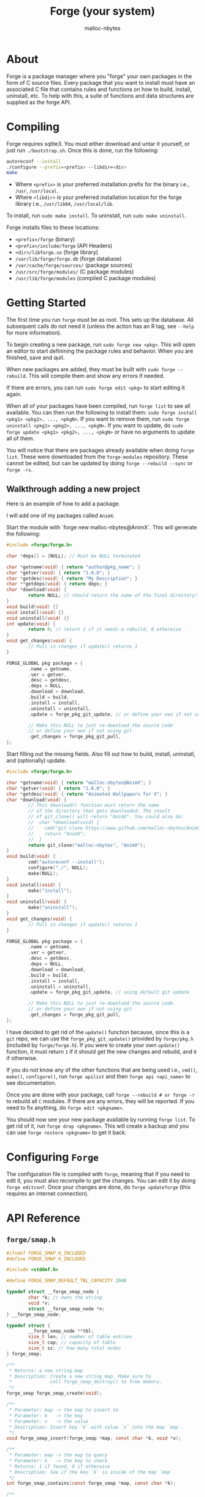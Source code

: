 #+TITLE: Forge (your system)
#+AUTHOR: malloc-nbytes

* About

Forge is a package manager where you "forge" your own packages in the form of C source files.
Every package that you want to install must have an associated C file that contains rules and functions on how to build, install, uninstall, etc.
To help with this, a suite of functions and data structures are supplied as the forge API.

* Compiling
Forge requires sqlite3. You must either download and untar it yourself, or just run =./bootstrap.sh=.
Once this is done, run the following:

#+begin_src bash
autoreconf --install
./configure --prefix=<prefix> --libdir=<dir>
make
#+end_src

- Where =<prefix>= is your preferred installation prefix for the binary i.e., =/usr=, =/usr/local=.
- Where =<libdir>= is your preferred installation location for the forge library i.e., =/usr/lib64=, =/usr/local/lib=.

To install, run =sudo make install=. To uninstall, run =sudo make uninstall=.

Forge installs files to these locations:
- =<prefix>/forge= (binary)
- =<prefix>/include/forge= (API Headers)
- =<dir>/libforge.so= (forge library)
- =/var/lib/forge/forge.db= (forge database)
- =/var/cache/forge/sources/= (package sources)
- =/usr/src/forge/modules/= (C package modules)
- =/usr/lib/forge/modules= (compiled C package modules)

* Getting Started
The first time you run =forge= must be as root. This sets up the database. All subsequent calls do not need it
(unless the action has an R tag, see =--help= for more information).

To begin creating a new package, run =sudo forge new <pkg>=. This will open an editor to start definining the
package rules and behavior. When you are finished, save and quit.

When new packages are added, they must be built with =sudo forge --rebuild=. This will compile them and show
any errors if needed.

If there are errors, you can run =sudo forge edit <pkg>= to start editing it again.

When all of your packages have been compiled, run =forge list= to see all available. You can then run the following to install them:
=sudo forge install <pkg1> <pkg2>, ..., <pkgN>=. If you want to remove them, run =sudo forge uninstall <pkg1> <pkg2>, ..., <pkgN>=.
If you want to update, do =sudo forge update <pkg1> <pkg2>, ..., <pkgN>= or have no arguments to update all of them.

You will notice that there are packages already available when doing =forge list=. These were downloaded from the =forge-modules= repository.
These cannot be edited, but can be updated by doing =forge --rebuild --sync= or =forge -rs=.

** Walkthrough adding a new project

Here is an example of how to add a package.

I will add one of my packages called =AnimX=.

Start the module with `forge new malloc-nbytes@AnimX`. This will generate the following:

#+begin_src c
  #include <forge/forge.h>

  char *deps[] = {NULL}; // Must be NULL terminated

  char *getname(void) { return "author@pkg_name"; }
  char *getver(void) { return "1.0.0"; }
  char *getdesc(void) { return "My Description"; }
  char **getdeps(void) { return deps; }
  char *download(void) {
          return NULL; // should return the name of the final directory!
  }
  void build(void) {}
  void install(void) {}
  void uninstall(void) {}
  int update(void) {
          return 0; // return 1 if it needs a rebuild, 0 otherwise
  }
  void get_changes(void) {
          // Pull in changes if update() returns 1
  }

  FORGE_GLOBAL pkg package = {
          .name = getname,
          .ver = getver,
          .desc = getdesc,
          .deps = NULL,
          .download = download,
          .build = build,
          .install = install,
          .uninstall = uninstall,
          .update = forge_pkg_git_update, // or define your own if not using git

          // Make this NULL to just re-download the source code
          // or define your own if not using git
          .get_changes = forge_pkg_git_pull,
  };
#+end_src

Start filling out the missing fields. Also fill out how to build, install, uninstall, and (optionally) update.

#+begin_src c
  #include <forge/forge.h>

  char *getname(void) { return "malloc-nbytes@AnimX"; }
  char *getver(void) { return "1.0.0"; }
  char *getdesc(void) { return "Animated Wallpapers for X"; }
  char *download(void) {
          // This download() function must return the name
          // of the directory that gets downloaded. The result
          // of git_clone() will return "AnimX". You could also do:
          //  char *download(void) {
          //    cmd("git clone https://www.github.com/malloc-nbytes/AnimX.git");
          //    return "AnimX";
          //  }
          return git_clone("malloc-nbytes", "AnimX");
  }
  void build(void) {
          cmd("autoreconf --install");
          configure("./", NULL);
          make(NULL);
  }
  void install(void) {
          make("install");
  }
  void uninstall(void) {
          make("uninstall");
  }
  void get_changes(void) {
          // Pull in changes if update() returns 1
  }

  FORGE_GLOBAL pkg package = {
          .name = getname,
          .ver = getver,
          .desc = getdesc,
          .deps = NULL,
          .download = download,
          .build = build,
          .install = install,
          .uninstall = uninstall,
          .update = forge_pkg_git_update, // using default git update

          // Make this NULL to just re-download the source code
          // or define your own if not using git
          .get_changes = forge_pkg_git_pull,
  };
#+end_src

I have decided to get rid of the =update()= function because, since this is a =git= repo, we can use
the =forge_pkg_git_update()= provided by =forge/pkg.h= (included by =forge/forge.h=). If you were to
create your own =update()= function, it must return =1= if it should get the new changes and rebuild,
and =0= if otherwise.

If you do not know any of the other functions that are being used i.e., =cmd()=, =make()=, =configure()=,
run =forge apilist= and then =forge api <api_name>= to see documentation.

Once you are done with your package, call =forge --rebuild # or forge -r= to rebuild all
=C= modules. If there are any errors, they will be reported. If you need to fix anything,
do =forge edit <pkgname>=.

You should now see your new package available by running =forge list=. To get rid of it, run =forge drop <pkgname>=.
This will create a backup and you can use =forge restore <pkgname>= to get it back.

* Configuring =Forge=

The configuration file is compiled with =forge=, meaning that if you need to edit it, you must also
recompile to get the changes. You can edit it by doing =forge editconf=. Once your changes are done,
do =forge updateforge= (this requires an internet connection).

* API Reference

# ENDDOCS
** =forge/smap.h=
#+begin_src c
#ifndef FORGE_SMAP_H_INCLUDED
#define FORGE_SMAP_H_INCLUDED

#include <stddef.h>

#define FORGE_SMAP_DEFAULT_TBL_CAPACITY 2048

typedef struct __forge_smap_node {
        char *k; // owns the string
        void *v;
        struct __forge_smap_node *n;
} __forge_smap_node;

typedef struct {
        __forge_smap_node **tbl;
        size_t len; // number of table entries
        size_t cap; // capacity of table
        size_t sz; // how many total nodes
} forge_smap;

/**
 * Returns: a new string map
 * Description: Create a new string map. Make sure to
 *              call forge_smap_destroy() to free memory.
 */
forge_smap forge_smap_create(void);

/**
 * Parameter: map -> the map to insert to
 * Parameter: k   -> the key
 * Parameter: v   -> the value
 * Description: Insert key `k` with value `v` into the map `map`.
 */
void forge_smap_insert(forge_smap *map, const char *k, void *v);

/**
 * Parameter: map -> the map to query
 * Parameter: k   -> the key to check
 * Returns: 1 if found, 0 if otherwise
 * Description: See if the key `k` is inside of the map `map`.
 */
int forge_smap_contains(const forge_smap *map, const char *k);

/**
 * Parameter: map -> the map to get from
 * Parameter: k   -> the key with the associated value
 * Returns: the value of of the key `k`.
 * Description: Get the value that the key `k` is associated with.
 */
void *forge_smap_get(const forge_smap *map, const char *k);

/**
 * Parameter: map -> the map to destroy
 * Description: free()'s all memory that `map` allocates.
 */
void forge_smap_destroy(forge_smap *map);

/**
 * Parameter: map -> the map to iterate
 * Returns: an array of keys (NULL terminated, NULL on failure)
 * Description: Use this function to get all keys inside of
 *              the map. It is guaranteed to be NULL terminated.
 *              The result needs to be free()'d. The individual strings
 *              do not need to be free()'d.
 */
char **forge_smap_iter(const forge_smap *map);

/**
 * Paramter: map -> the map to get the size from
 * Returns: the number of nodes in the map
 * Description: Get the number of nodes stored inside of `map`.
 */
size_t forge_smap_size(const forge_smap *map);

#endif // FORGE_SMAP_H_INCLUDED


#+end_src
** =forge/arg.h=
#+begin_src c
#ifndef FORGE_ARG_H_INCLUDED
#define FORGE_ARG_H_INCLUDED

#include <stddef.h>

typedef struct forge_arg {
        // Points to the start of the argument
        // after any hyphens (max 2).
        char *s;

        // The number of hyphens (max 2).
        size_t h;

        // Points to the character after the
        // first equals is encountered.
        char *eq;

        // The next argument
        struct forge_arg *n;
} forge_arg;

/**
 * Parameter: argc       -> number of args
 * Parameter: argv       -> actual args
 * Parameter: skip_first -> skip the first arg
 * Returns: linked list of `forge_arg`s
 * Description: Create a list of args that you can
 *              query. The `skip_first` parameter is there
 *              if you do not want the program name to appear
 *              in the linked list. Also, you should always have
 *              a copy to the head of this list for `forge_arg_free()`.
 */
forge_arg *forge_arg_alloc(
        int    argc,
        char **argv,
        int    skip_first
);

/**
 * Parameter: arg -> the pointer to the start of the arg list
 * Description: Free all memory allocated for the linked
 *              list of forge_args. This function should
 *              take the head of a linked list.
 */
void forge_arg_free(forge_arg *arg);

#endif // FORGE_ARG_H_INCLUDED


#+end_src
** =forge/rdln.h=
#+begin_src c
#ifndef FORGE_RDLN_H_INCLUDED
#define FORGE_RDLN_H_INCLUDED

char *forge_rdln(const char *prompt);

#endif // FORGE_RDLN_H_INCLUDED


#+end_src
** =forge/forge.h=
#+begin_src c
#ifndef FORGE_FORGE_H_INCLUDED
#define FORGE_FORGE_H_INCLUDED

#include "forge/pkg.h"
#include "forge/cmd.h"
#include "forge/str.h"
#include "forge/array.h"
#include "forge/io.h"
#include "forge/smap.h"
#include "forge/viewer.h"
#include "forge/colors.h"
#include "forge/mem.h"
#include "forge/ctrl.h"
#include "forge/rdln.h"
#include "forge/arg.h"
#include "forge/conf.h"

/**
 * This file is solely used for including all
 * API headers. Nothing else should be added here!
 */

#endif // FORGE_FORGE_H_INCLUDED


#+end_src
** =forge/pkg.h=
#+begin_src c
#ifndef FORGE_PKG_H_INCLUDED
#define FORGE_PKG_H_INCLUDED

#include <stddef.h>

#define FORGE_GLOBAL __attribute__((visibility("default")))

typedef struct {
        char *(*name)(void);
        char *(*ver)(void);
        char *(*desc)(void);
        char **(*deps)(void);
        char *(*download)(void);
        void (*build)(void);
        void (*install)(void);
        void (*uninstall)(void);
        int (*update)(void);
        void (*get_changes)(void);
} pkg;

/**
 * Returns: 1 if it should re-download the package,
 *          or 0 if it shouldn't.
 * Description: Performs the built-in way of doing
 *              an update if the package uses git.
 */
int forge_pkg_git_update(void);

/**
 * Description: Performs the built-in way of pulling
 *              changes if a package uses git.
 */
void forge_pkg_git_pull(void);

/**
 * Description: Used in the .update part of the pkg struct.
 *              Use this if you want to notify that updates
 *              need manual checking.
 */
#define forge_pkg_update_manual_check NULL

/**
 * Description: Used in the .get_changes part of the pkg struct.
 *              Use this if you want to completely redownload
 *              the source code to get the new changes.
 */
#define forge_pkg_get_changes_redownload NULL

#endif // FORGE_PKG_H_INCLUDED


#+end_src
** =forge/io.h=
#+begin_src c
#ifndef FORGE_IO_H_INCLUDED
#define FORGE_IO_H_INCLUDED

/**
 * Parameter: fp -> the filepath
 * Returns: 1 if exists, 0 if not exists
 * Description: Checks if the filepath `fp` exists.
 */
int forge_io_filepath_exists(const char *fp);

/**
 * Parameter: fp              -> the filepath
 * Parameter: force_overwrite -> should we overwrite the file
 *                               even if it exists?
 * Description: Create a file at `fp`. If `force_overwrite` is
 *              set to 1, it will truncate the file if it exists.
 */
void forge_io_create_file(const char *fp, int force_overwrite);

/**
 * Parameter: fp -> the filepath
 * Returns: the bytes of the file
 * Description: Read all bytes at the filepath `fp`.
 */
char *forge_io_read_file_to_cstr(const char *fp);

/**
 * Parameter: fp -> the filepath
 * Returns: lines of the file, end of the array is guaranteed
 *          to be NULL.
 * Description: Read all lines at the filepath `fp`.
 */
char **forge_io_read_file_to_lines(const char *fp);

/**
 * Parameter: fp -> the filepath
 * Returns: the absolute filepath of `fp`
 * Description: Get the absolute path of `fp`.
 */
char *forge_io_resolve_absolute_path(const char *fp);

/**
 * Parameter: fp      -> the filepath
 * Parameter: content -> the bytes to write to `fp`
 * Returns: 1 on success, 0 on failure
 * Description: Write `content` to `fp`.
 */
int forge_io_write_file(const char *fp, const char *content);

/**
 * Parameter: fp      -> the filepath
 * Parameter: lines   -> the lines to write
 * Parameter: lines_n -> how many lines to write
 * Returns: 1 on success, 0 on failure
 * Description: Write `lines_n` lines from `lines` to the filepath `fp`.
 */
int forge_io_write_lines(
        const char *fp,
        const char **lines,
        size_t lines_n
);

/**
 * Parameter: path -> the filepath to check
 * Returns: 1 if it is a directory, and 0 if not
 * Description: Check if `path` is a directory.
 */
int forge_io_is_dir(const char *path);

/**
 * Parameter: dir      -> the directory to search
 * Parameter: filename -> the file to search for
 * Returns: 1 if found, and 0 if otherwise
 * Description: Checks to see if `dir` contains `filename`.
 */
int forge_io_dir_contains_file(const char *dir, const char *filename);

/**
 * Parameter: path -> the path to extract the basename from
 * Returns: the basename
 * Description: Given some path i.e., `/home/user/dev/main.c`,
 *              will extract the basename `main.c` from the path.
 */
const char *forge_io_basename(const char *path);

/**
 * Parameter: path -> the directory to remove
 * Return: 1 on success, and 0 on failure.
 * Description: Remove the directory `path`.
 */
int forge_io_rm_dir(const char *path);

#endif // FORGE_IO_H_INCLUDED


#+end_src
** =forge/str.h=
#+begin_src c
#ifndef FORGE_STR_H_INCLUDED
#define FORGE_STR_H_INCLUDED

typedef struct {
        char *data;
        size_t len, cap;
} forge_str;

/**
 * Returns: an empty forge_str
 * Description: Create a new empty forge_str.
 */
forge_str forge_str_create(void);

/**
 * Parameter: s -> the string to create from
 * Returns: a new forge_str created from `s`.
 * Description: Creates a new forge_str with the
 *              content of `s`.
 */
forge_str forge_str_from(const char *s);

/**
 * Parameter: s -> the string to take from
 * Returns: a new forge_str created from `s`.
 * Description: Creates a new forge_str with the
 *              content of `s`. It will take ownership
 *              of the pointer so it will be destroyed
 *              in `forge_str_destroy()`.
 */
forge_str forge_str_take(char *s);

/**
 * Parameter: fs -> the forge_str
 * Description: Clear the string `fs`.
 */
void forge_str_clear(forge_str *fs);

/**
 * Parameter: fs -> the forge_str
 * Description: free() all memory associated with `fs`. This also
                resets all other members of `fs` so it can be re-used.
 */
void forge_str_destroy(forge_str *fs);

/**
 * Parameter: fs -> the forge_str to append to
 * Parameter: c  -> the character to append
 * Description: Append the character `c` to `fs`.
 */
void forge_str_append(forge_str *fs, char c);

/**
 * Parameter: fs -> the forge_str to concat to
 * Parameter: s -> the string to concat
 * Description: Concatinate `s` to `fs`.
 */
void forge_str_concat(forge_str *fs, const char *s);

/**
 * Paramter: s0 -> the first forge_str
 * Paramter: s1 -> the second forge_str
 * Returns: 1 if they are equal, and 0 if otherwise
 * Description: Check if s0 == s1.
 */
int forge_str_eq(const forge_str *s0, const forge_str *s1);

/**
 * Parameter: s0 -> the forge_str
 * Parameter: s1 -> the c_str
 * Returns: 1 if they are equal, and 0 if otherwise
 * Description: Checks if s0.data == s1.
 */
int forge_str_eq_cstr(const forge_str *s0, const char *s1);

/**
 * Parameter: fs -> the forge_str
 * Returns: the c_str of `fs`
 * Description: Get the underlying c_str data of `fs`.
 */
char *forge_str_to_cstr(const forge_str *fs);

/**
 * Parameter: fs             -> the forge_str to search in
 * Parameter: substr         -> the substring to search
 * Parameter: case_sensitive -> whether it should be case sensitive
 * Returns: a pointer to the start of the substring if found,
 *          or NULL if not found
 * Description: Check `fs` for substring `substr`.
 */
char *forge_str_contains_substr(
        const forge_str *fs,
        const char *substr,
        int case_sensitive
);

/**
 * Parameter: fs  -> the forge_str to insert into
 * Parameter: c   -> the character to insert
 * Parameter: idx -> the index to insert at
 * Description: Insert character `c` into string `fs` at index `idx`.
 */
void forge_str_insert_at(forge_str *fs, char c, size_t idx);

/**
 * Parameter: first -> the first string
 * VARIADIC         -> other strings
 * Returns: the concatination of all strings
 * Description: Build a string of the variadic parameters.
 *              Note: Remember to put NULL as the last argument!
 */
char *forge_str_builder(const char *first, ...);

/**
 * Parameter: fs -> the forge_string
 * Returns: the character that was removed
 * Description: Pop's the last character off of
 *              the string `fs`. It is up to you
 *              to make sure that `fs.len > 0`.
 */
char forge_str_pop(forge_str *fs);

char forge_str_rm_at(forge_str *fs, size_t idx);

#endif // FORGE_STR_H_INCLUDED


#+end_src
** =forge/cmd.h=
#+begin_src c
#ifndef FORGE_CMD_H_INCLUDED
#define FORGE_CMD_H_INCLUDED

/**
 * Returns: the current working directory
 * Description: Gets the current working directory or NULL on failure.
 */
char *cwd(void);

/**
 * Parameter: fp -> the filepath to cd into
 * Returns: 1 on success, 0 on failure
 * Description: cd into the filepath `fp`.
 */
int cd(const char *fp);

/**
 * Parameter: fp -> the filepath to cd into
 * Returns: 1 on success, 0 on failure
 * Description: the same as cd(), but silent.
 */
int cd_silent(const char *fp);

/**
 * Parameter: cmd -> the command to execute
 * Returns: 1 on success, 0 on failure
 * Description: Issue a BASH command.
 */
int cmd(const char *cmd);

/**
 * Parameter: cmd      -> the command to execute
 * Parameter: username -> the user to execute the command as
 * Returns: 1 on success, 0 on failure
 * Description: Issue a BASH command as a specific user.
 *              This is useful if the program is being ran
 *              through `sudo` and you need to create some
 *              files not in /root/. It might be useful to
 *              call get_prev_user() to get the user that
 *              ran forge through sudo.
 */
int cmd_as(const char *cmd, const char *username);

/**
 * Parameter: cmd -> the command to execute
 * Returns: the output of the command, or NULL on failure
 * Description: Issue a BASH command and capture the output.
 *              If the command fails or something goes wrong,
 *              return return result will be NULL.
 */
char *cmdout(const char *cmd);

/**
 * Parameter: author -> the author of the program
 * Parameter: name   -> the name of the program
 * Returns: the name of the program
 * Description: Do a `git clone https://www.github.com/<author>/<name>.git`.
 *              This function returns the name of the command as it is
 *              convenient for the download() function in the C modules.
 */
char *git_clone(char *author, char *name);

/**
 * Parameter: fp -> the filepath to create
 * Returns: the filepath, or NULL on failure
 * Description: Create a directory with the `-p` flag.
 */
char *mkdirp(char *fp);

/**
 * Parameter: var -> the environment variable
 * Returns: the value of the environment variable, or NULL on failure
 * Description: Get the value of an environment variable. Do not
 *              include the dollarsign ($) in the variable name.
 */
char *env(const char *var);

/**
 * Returns: the username of the previous user
 * Description: Get the username of the previous user
 *              calling forge. For example, if forge was
 *              ran as: `USER@/bin/sh# sudo forge install ...`, then the
 *              result will be USER.
 */
char *get_prev_user(void);

/**
 * Parameter: path -> the path to the file to change
 * Parameter: user -> the user to give ownership to
 * Returns: 1 on success, or 0 on failure
 * Description: Change the ownership of `path` to `user`.
 */
int change_file_owner(const char *path, const char *user);

/**
 * Parameter: type? -> the type of make we are doing
 * Returns: 1 on success, or 0 on failure
 * Description: Performs `make <type>` and utilizes
 * macros in conf.h. If `type` is NULL, it will just
 * call `make`.
 */
int make(const char *type);

/**
 * Parameter: flags -> the flags to pass to configure
 * Parameter: fp?   -> the path to configure
 * Returns: 1 on success, or 0 on failure
 * Description: Performs `<fp>configure <flags>` and utilizes
 * macros in conf.h. Make sure to include the last '/' in `fp`!
 */
int configure(const char *fp, const char *flags);

/**
 * Paramater: dir -> the dir to perform `ls` on
 * Returns: an array of all files found in `dir`.
 * Description: Perform `ls` on `dir`. Collects all files
 *              found and returns them in an array. The end
 *              of the array is guaranteed to be NULL terminated.
 *              If something goes wrong, the return result will be NULL.
 *              All entries of the array must be free()'d, and the
 *              array itself must be free()'d.
 */
char **ls(const char *dir);

/**
 * Paramter: path -> the path to check
 * Returns: 1 if `path` is a git directory, and 0 if otherwise
 * Description: Check if `path` is a git directory.
 */
int is_git_dir(const char *path);

#endif // FORGE_CMD_H_INCLUDED


#+end_src
** =forge/colors.h=
#+begin_src c
#ifndef FORGE_COLORS_H_INCLUDED
#define FORGE_COLORS_H_INCLUDED

#define YELLOW               "\033[93m"
#define GREEN                "\033[32m"
#define BRIGHT_GREEN         "\033[92m"
#define GRAY                 "\033[90m"
#define RED                  "\033[31m"
#define BLUE                 "\033[94m"
#define CYAN                 "\033[96m"
#define MAGENTA              "\033[95m"
#define WHITE                "\033[97m"
#define BLACK                "\033[30m"
#define CYAN                 "\033[96m"
#define PINK                 "\033[95m"
#define BRIGHT_PINK          "\033[38;5;213m"
#define PURPLE               "\033[35m"
#define BRIGHT_PURPLE        "\033[95m"
#define ORANGE               "\033[38;5;214m"
#define BROWN                "\033[38;5;94m"

#define UNDERLINE            "\033[4m"
#define BOLD                 "\033[1m"
#define ITALIC               "\033[3m"
#define DIM                  "\033[2m"
#define INVERT               "\033[7m"
#define RESET                "\033[0m"

char *forge_colors_c_to_string(const char *s);

#endif // FORGE_COLORS_H_INCLUDED


#+end_src
** =forge/mem.h=
#+begin_src c
#ifndef FORGE_MEM_H_INCLUDED
#define FORGE_MEM_H_INCLUDED

#include <stdint.h>

void *forge_mem_malloc(size_t nbytes);

#endif // FORGE_MEM_H_INCLUDED


#+end_src
** =forge/array.h=
#+begin_src c
#ifndef FORGE_ARRAY_H_INCLUDED
#define FORGE_ARRAY_H_INCLUDED

#include <stdlib.h>





/* This file is used for making stack alloc'd dynamic
 * arrays where we dont need to use the Array<T> DS. */

/**
 * Creates a new dynamic array type globally.
 * Note: Use dyn_array_init() to initialize
 *       any instances of it.
 * Example:
 *   dyn_array_type(int, Int_Array);
 *
 *   void f(Int_Array *arr);
 *
 *   int main(void) {
 *       Int_Array arr;
 *       return 0;
 *   }
 */
#define DYN_ARRAY_TYPE(ty, name) \
    typedef struct {             \
        ty *data;                \
        size_t len, cap;         \
    } name

#define dyn_array_empty(arr_ty)                 \
        (arr_ty) {                              \
                .data = NULL,                   \
                .len = 0,                       \
                .cap = 0,                       \
        }

/**
 * Initializes a global array type. This is only
 * used if you use DYN_ARRAY_TYPE().
 * Example:
 *   dyn_array_type(int, Int_Array);
 *
 *   int main(void) {
 *       Int_Array arr;
 *       dyn_array_init_type(arr); // <- here
 *       return 0;
 *   }
 */
#define dyn_array_init_type(da)                 \
    do {                                        \
        (da).data = malloc(sizeof(*(da).data)); \
        (da).cap = 1;                           \
        (da).len = 0;                           \
    } while (0)

/**
 * Creates a new dynamic array on the stack.
 * Example:
 *   dyn_array(int, int_vector);
 */
#define dyn_array(ty, name)                                        \
    struct {                                                       \
        ty *data;                                                  \
        size_t len, cap;                                           \
    } (name) = { .data = (typeof(ty) *)malloc(sizeof(ty)), .len = 0, .cap = 1 };

/**
 * Append to a dynamic array.
 * Example:
 *   dyn_array(int, int_vector);
 *   for (int i = 0; i < 10; ++i)
 *     dyn_array_append(int_vector, i);
 */
#define dyn_array_append(da, value)                                     \
    do {                                                                \
        if ((da).len >= (da).cap) {                                     \
            (da).cap = (da).cap ? (da).cap * 2 : 2;                     \
            (da).data = (typeof(*((da).data)) *)                        \
                realloc((da).data,                                      \
                        (da).cap * sizeof(*((da).data)));               \
        }                                                               \
        (da).data[(da).len++] = (value);                                \
    } while (0)

/**
 * Free a dynamic array.
 * Example:
 *   dyn_array(int, int_vector);
 *   dyn_array_free(int_vector);
*/
#define dyn_array_free(da)       \
    do {                         \
        if ((da).data != NULL) { \
                free((da).data); \
        }                        \
        (da).len = (da).cap = 0; \
    } while (0)

/**
 * Get an element safely at an index.
 * Will panic if the element is out of bounds.
 * Example:
 *   dyn_array(int, int_vector);
 *   dyn_array_append(int_vector, i);
 *   printf("%d\n", dyn_array_at_s(int_vector));
 */
#define dyn_array_at_s(da, i)                                      \
    ((i) < (da).len ? (da).data[i] : (fprintf(stderr,              \
    "[dyn_array error]: index %zu is out of bounds (len = %zu)\n", \
    (size_t)(i), (size_t)(da).len), exit(1), (da).data[0]))

/**
 * Get an element at an index.
 * Example:
 *   dyn_array(int, int_vector);
 *   dyn_array_append(int_vector, i);
 *   printf("%d\n", dyn_array_at(int_vector));
 */
#define dyn_array_at(da, i) ((da).data[i])

/**
 * Clear a dynamic array.
 * Example:
 *   dyn_array(int, int_vector);
 *   dyn_array_append(int_vector, i);
 *   dyn_array_clear(int_vector);
 */
#define dyn_array_clear(da) (da).len = 0;

/**
 * Remove an element at index `idx`.
 * Example:
 *   dyn_array(int, int_vector);
 *   ...
 *   dyn_array_rm_at(int_vector, 0);
 *   dyn_array_rm_at(int_vector, 5);
 *   ...
 */
#define dyn_array_rm_at(da, idx) \
    do {                                                     \
        for (size_t __i_ = (idx); __i_ < (da).len-1; ++__i_) \
            (da).data[__i_] = (da).data[__i_+1];             \
        (da).len--;                                          \
    } while (0)

#define dyn_array_explode(da) (da).data, (da).len, (da).cap

#define dyn_array_explode_mem(da) &(da).data, &(da).len, &(da).cap


DYN_ARRAY_TYPE(int,      int_array);
DYN_ARRAY_TYPE(char,     char_array);
DYN_ARRAY_TYPE(char *,   str_array);
DYN_ARRAY_TYPE(size_t,   size_t_array);
DYN_ARRAY_TYPE(float,    float_array);
DYN_ARRAY_TYPE(double,   double_array);
DYN_ARRAY_TYPE(long,     long_array);
DYN_ARRAY_TYPE(unsigned, unsigned_array);
DYN_ARRAY_TYPE(void *,   void_ptr_array);

#endif // FORGE_ARRAY_H_INCLUDED


#+end_src
** =forge/ctrl.h=
#+begin_src c
#ifndef FORGE_CTRL_H_INCLUDED
#define FORGE_CTRL_H_INCLUDED

#include <termios.h>

#define CTRL_A 1
#define CTRL_B 2
#define CTRL_C 3
#define CTRL_D 4
#define CTRL_E 5
#define CTRL_F 6
#define CTRL_G 7
#define CTRL_H 8
#define CTRL_I 9
#define CTRL_J 10
#define CTRL_K 11
#define CTRL_L 12
#define CTRL_M 13
#define CTRL_N 14
#define CTRL_O 15
#define CTRL_P 16
#define CTRL_Q 17
#define CTRL_R 18
#define CTRL_S 19
#define CTRL_T 20
#define CTRL_U 21
#define CTRL_V 22
#define CTRL_W 23
#define CTRL_X 24
#define CTRL_Y 25
#define CTRL_Z 26

#define UP_ARROW    'A'
#define DOWN_ARROW  'B'
#define RIGHT_ARROW 'C'
#define LEFT_ARROW  'D'

/**
 * Parameter: ch -> the character to compare
 * Returns: whether `ch` is a newline
 * Description: Check if `ch` is a newline.
 */
#define ENTER(ch)     ((ch) == '\n')

/**
 * Parameter: ch -> the character to compare
 * Returns: whether `ch` is a backspace
 * Description: Check if `ch` is a backspace.
 */
#define BACKSPACE(ch) ((ch) == 8 || (ch) == 127)

/**
 * Parameter: ch -> the character to compare
 * Returns: whether `ch` is a tab
 * Description: Check if `ch` is a tab.
 */
#define TAB(ch)       ((ch) == '\t')

/**
 * Parameter: ch -> the character to compare
 * Returns: whether `ch` is an escape sequence
 * Description: Check if `ch` is an escape sequence.
 */
#define ESCSEQ(ch)    ((ch) == 27)

/**
 * Parameter: ch -> the character to compare
 * Returns: whether `ch` is a control sequence
 * Description: Check if `ch` is a control sequence.
 */
#define CSI(ch)       ((ch) == '[')

#define CURSOR_LEFT(n)  printf("\033[%dD", n);
#define CURSOR_RIGHT(n) printf("\033[%dC", n);
#define CURSOR_UP(n)    printf("\033[%dA", n);
#define CURSOR_DOWN(n)  printf("\033[%dB", n);

typedef enum {
    USER_INPUT_TYPE_CTRL,
    USER_INPUT_TYPE_ALT,
    USER_INPUT_TYPE_ARROW,
    USER_INPUT_TYPE_SHIFT_ARROW,
    USER_INPUT_TYPE_NORMAL,
    USER_INPUT_TYPE_UNKNOWN,
} forge_ctrl_input_type;

/**
 * Parameter: fd          -> the file descriptor
 * Parameter: old_termios -> the termios to copy bits from
 * Returns: 1 on success, 0 on failure
 * Description: Enable the terminal raw mode. This disables the bits:
 *                  ECHO
 *                  ICANON
 *                  IXON.
 *              Note: If working with stdin, `fd` should be STDIN_FILENO.
 */
int forge_ctrl_enable_raw_terminal(int fd, struct termios *old_termios);

/**
 * Parameter: fd          -> the file descriptor
 * Parameter: old_termios -> the termios to copy bits from
 * Returns: 1 on success, 0 on failure
 * Description: Disables the terminal raw mode. The old termios
 *              should have the same memory address as the termios
 *              passed to `forge_ctrl_enable_raw_terminal()`.
 */
int forge_ctrl_disable_raw_terminal(int fd, struct termios *old_termios);

/**
 * Parameter: c -> the character to store to
 * Returns: the type of input the user entered
 * Description: Will read input from the user. The type of that
 *              input will be the return type (see enum forge_ctrl_input_type)
 *              and the actual byte data will be inside of `c`.
 */
forge_ctrl_input_type forge_ctrl_get_input(char *c);

/**
 * Description: Clear the terminal.
 */
void forge_ctrl_clear_terminal(void);

/**
 * Description: Clear the current line.
 */
void forge_ctrl_clear_line(void);

/**
 * Parameter: n -> the column number
 * Description: Move the cursor to column `n`.
 */
void forge_ctrl_cursor_to_col(int n);

#endif // FORGE_CTRL_H_INCLUDED


#+end_src
** =forge/viewer.h=
#+begin_src c
#ifndef FORGE_VIEWER_H_INCLUDED
#define FORGE_VIEWER_H_INCLUDED

#include <termios.h>

typedef struct {
        char **data;
        size_t rows;
        size_t cols;
        size_t win_width;
        size_t win_height;
        size_t height_offset;
        struct termios old_termios;

        struct {
                int mode;
                char *buffer;
                size_t len;
                size_t cap;
                // Last search query
                char *last;
        } search;

        struct {
                // array of matching row indices
                size_t *matches;
                size_t count;
                size_t cap;
                size_t current;
        } match;
} forge_viewer;

/**
 * Parameter: data   -> the lines to put into the viewer
 * Parameter: data_n -> the number of lines in `data`
 * Returns: a new forge_viewer
 * Description: Create a new forge_viewer of `data` (copied),
 *              `data_n` lines long. No need to free()
 *              `data`.
 */
forge_viewer *forge_viewer_alloc(char **data, size_t data_n);

/**
 * Parameter: v -> the viewer
 * Description: free() all memory used by the viewer
 */
void forge_viewer_free(forge_viewer *v);

/**
 * Parameter: v -> the viewer
 * Description: Display all lines in the viewer.
 *              This opens a `less`-like viewer.
 */
void forge_viewer_display(forge_viewer *v);

#endif // FORGE_VIEWER_H_INCLUDED


#+end_src
** =forge/conf.h=
#+begin_src c
#ifndef FORGE_CONF_H_INCLUDED
#define FORGE_CONF_H_INCLUDED

#define FORGE_PREFERRED_MAKEFILE_JFLAGS "$(nproc)"

#define FORGE_PREFERRED_INSTALL_PREFIX "/usr/local"

#define FORGE_PREFERRED_LIB_PREFIX "/usr/local/lib64"

#define FORGE_EDITOR "vim"

#endif // FORGE_CONF_H_INCLUDED


#+end_src
